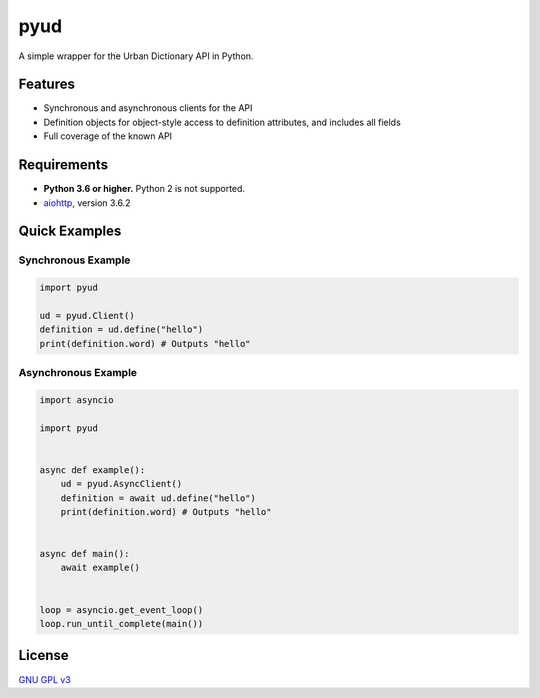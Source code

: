 pyud
====

A simple wrapper for the Urban Dictionary API in Python.

Features
--------

- Synchronous and asynchronous clients for the API
- Definition objects for object-style access to definition attributes, and includes all fields
- Full coverage of the known API

Requirements
------------

- **Python 3.6 or higher.** Python 2 is not supported.
- `aiohttp <https://docs.aiohttp.org/en/stable/>`_, version 3.6.2

Quick Examples
--------------

Synchronous Example
~~~~~~~~~~~~~~~~~~~

.. code:: py

    import pyud

    ud = pyud.Client()
    definition = ud.define("hello")
    print(definition.word) # Outputs "hello"

Asynchronous Example
~~~~~~~~~~~~~~~~~~~~

.. code:: py

    import asyncio

    import pyud


    async def example():
        ud = pyud.AsyncClient()
        definition = await ud.define("hello")
        print(definition.word) # Outputs "hello"


    async def main():
        await example()

    
    loop = asyncio.get_event_loop()
    loop.run_until_complete(main())

License
-------

`GNU GPL v3 <https://www.gnu.org/licenses/gpl-3.0.en.html>`_